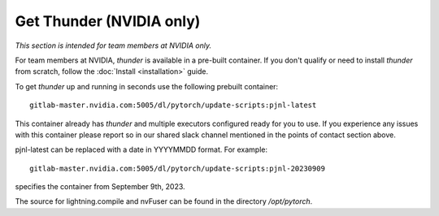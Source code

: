 Get Thunder (NVIDIA only)
#########################

*This section is intended for team members at NVIDIA only.*

For team members at NVIDIA, *thunder* is available in a pre-built container.
If you don't qualify or need to install *thunder* from scratch, follow the :doc:`Install <installation>` guide.

To get *thunder* up and running in seconds use the following prebuilt container::

  gitlab-master.nvidia.com:5005/dl/pytorch/update-scripts:pjnl-latest

This container already has *thunder* and multiple executors configured ready for you to use. If you experience any issues with this container please report so in our shared slack channel mentioned in the points of contact section above.

pjnl-latest can be replaced with a date in YYYYMMDD format. For example::

  gitlab-master.nvidia.com:5005/dl/pytorch/update-scripts:pjnl-20230909

specifies the container from September 9th, 2023.

The source for lightning.compile and nvFuser can be found in the directory `/opt/pytorch`.
